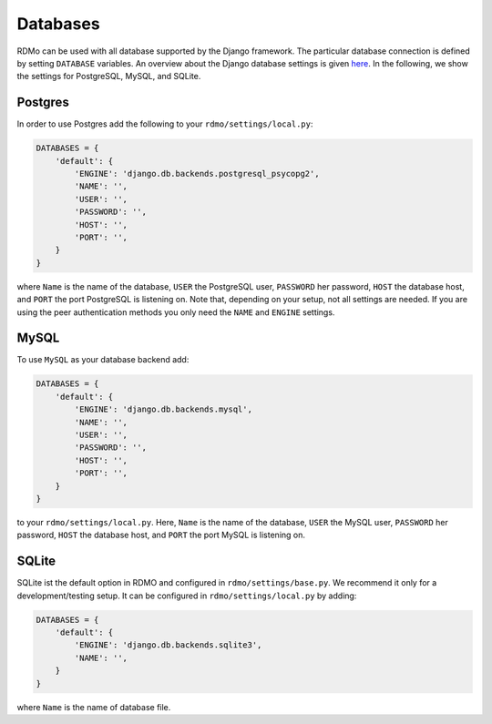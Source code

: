 Databases
---------

RDMo can be used with all database supported by the Django framework. The particular database connection is defined by setting ``DATABASE`` variables. An overview about the Django database settings is given `here <https://docs.djangoproject.com/en/1.10/ref/settings/#databases>`_. In the following, we show the settings for PostgreSQL, MySQL, and SQLite.

Postgres
````````

In order to use Postgres add the following to your ``rdmo/settings/local.py``:

.. code:: python

    DATABASES = {
        'default': {
            'ENGINE': 'django.db.backends.postgresql_psycopg2',
            'NAME': '',
            'USER': '',
            'PASSWORD': '',
            'HOST': '',
            'PORT': '',
        }
    }

where ``Name`` is the name of the database, ``USER`` the PostgreSQL user, ``PASSWORD`` her password, ``HOST`` the database host, and ``PORT`` the port PostgreSQL is listening on. Note that, depending on your setup, not all settings are needed. If you are using the peer authentication methods you only need the ``NAME`` and ``ENGINE`` settings.


MySQL
`````

To use ``MySQL`` as your database backend add:

.. code:: python

    DATABASES = {
        'default': {
            'ENGINE': 'django.db.backends.mysql',
            'NAME': '',
            'USER': '',
            'PASSWORD': '',
            'HOST': '',
            'PORT': '',
        }
    }

to your ``rdmo/settings/local.py``. Here, ``Name`` is the name of the database, ``USER`` the MySQL user, ``PASSWORD`` her password, ``HOST`` the database host, and ``PORT`` the port MySQL is listening on.


SQLite
``````

SQLite ist the default option in RDMO and configured in ``rdmo/settings/base.py``. We recommend it only for a development/testing setup. It can be configured in ``rdmo/settings/local.py`` by adding:

.. code:: python

    DATABASES = {
        'default': {
            'ENGINE': 'django.db.backends.sqlite3',
            'NAME': '',
        }
    }

where ``Name`` is the name of database file.
